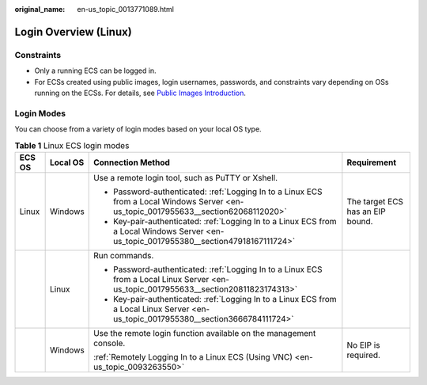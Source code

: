 :original_name: en-us_topic_0013771089.html

.. _en-us_topic_0013771089:

Login Overview (Linux)
======================

Constraints
-----------

-  Only a running ECS can be logged in.
-  For ECSs created using public images, login usernames, passwords, and constraints vary depending on OSs running on the ECSs. For details, see `Public Images Introduction <https://docs.otc.t-systems.com/image-management-service/public-images/>`__.

Login Modes
-----------

You can choose from a variety of login modes based on your local OS type.

.. table:: **Table 1** Linux ECS login modes

   +-----------------+-----------------+-----------------------------------------------------------------------------------------------------------------------------------------+----------------------------------+
   | ECS OS          | Local OS        | Connection Method                                                                                                                       | Requirement                      |
   +=================+=================+=========================================================================================================================================+==================================+
   | Linux           | Windows         | Use a remote login tool, such as PuTTY or Xshell.                                                                                       | The target ECS has an EIP bound. |
   |                 |                 |                                                                                                                                         |                                  |
   |                 |                 | -  Password-authenticated: :ref:`Logging In to a Linux ECS from a Local Windows Server <en-us_topic_0017955633__section62068112020>`    |                                  |
   |                 |                 | -  Key-pair-authenticated: :ref:`Logging In to a Linux ECS from a Local Windows Server <en-us_topic_0017955380__section47918167111724>` |                                  |
   +-----------------+-----------------+-----------------------------------------------------------------------------------------------------------------------------------------+----------------------------------+
   |                 | Linux           | Run commands.                                                                                                                           |                                  |
   |                 |                 |                                                                                                                                         |                                  |
   |                 |                 | -  Password-authenticated: :ref:`Logging In to a Linux ECS from a Local Linux Server <en-us_topic_0017955633__section20811823174313>`   |                                  |
   |                 |                 | -  Key-pair-authenticated: :ref:`Logging In to a Linux ECS from a Local Linux Server <en-us_topic_0017955380__section3666784111724>`    |                                  |
   +-----------------+-----------------+-----------------------------------------------------------------------------------------------------------------------------------------+----------------------------------+
   |                 | Windows         | Use the remote login function available on the management console.                                                                      | No EIP is required.              |
   |                 |                 |                                                                                                                                         |                                  |
   |                 |                 | :ref:`Remotely Logging In to a Linux ECS (Using VNC) <en-us_topic_0093263550>`                                                          |                                  |
   +-----------------+-----------------+-----------------------------------------------------------------------------------------------------------------------------------------+----------------------------------+
